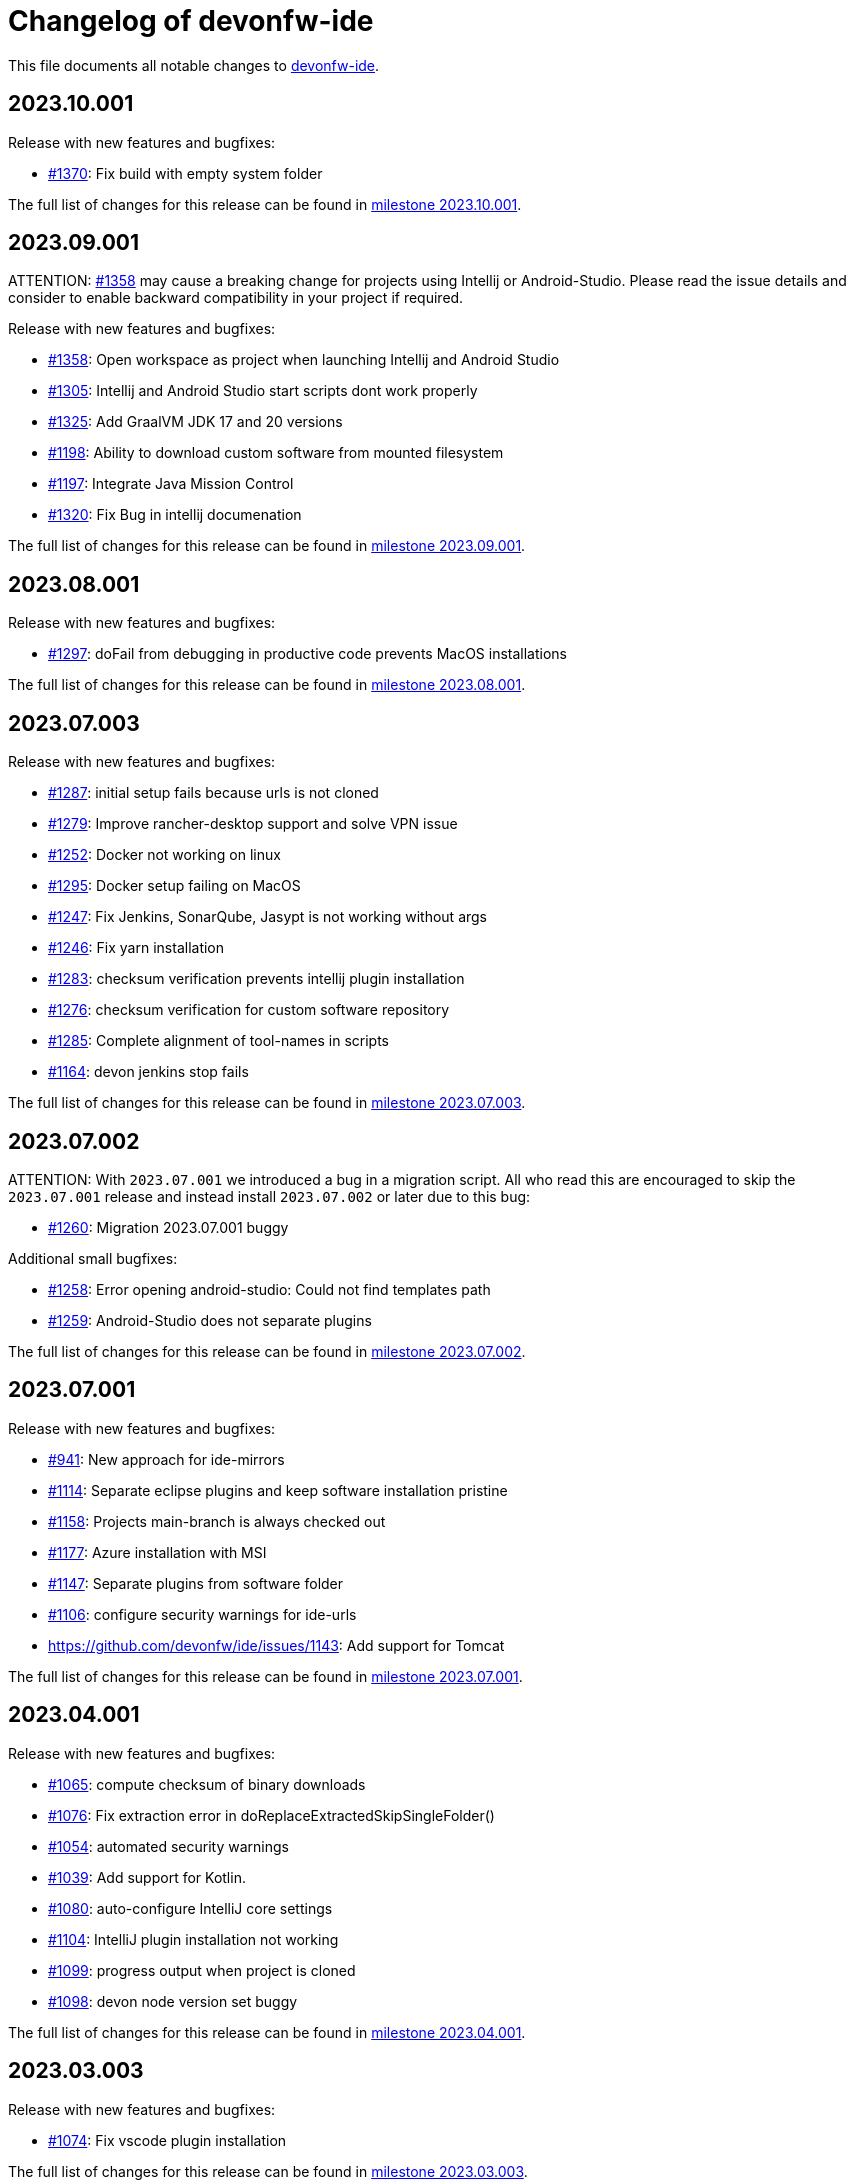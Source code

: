 = Changelog of devonfw-ide

This file documents all notable changes to https://github.com/devonfw/ide[devonfw-ide].

== 2023.10.001

Release with new features and bugfixes:

* https://github.com/devonfw/ide/issues/1370[#1370]: Fix build with empty system folder

The full list of changes for this release can be found in https://github.com/devonfw/ide/milestone/49?closed=1[milestone 2023.10.001].

== 2023.09.001

ATTENTION: https://github.com/devonfw/ide/issues/1358[#1358] may cause a breaking change for projects using Intellij or Android-Studio. Please read the issue details and consider to enable backward compatibility in your project if required.

Release with new features and bugfixes:

* https://github.com/devonfw/ide/issues/1358[#1358]: Open workspace as project when launching Intellij and Android Studio
* https://github.com/devonfw/ide/issues/1305[#1305]: Intellij and Android Studio start scripts dont work properly
* https://github.com/devonfw/ide/issues/1325[#1325]: Add GraalVM JDK 17 and 20 versions
* https://github.com/devonfw/ide/issues/1198[#1198]: Ability to download custom software from mounted filesystem
* https://github.com/devonfw/ide/issues/1197[#1197]: Integrate Java Mission Control
* https://github.com/devonfw/ide/issues/1320[#1320]: Fix Bug in intellij documenation

The full list of changes for this release can be found in https://github.com/devonfw/ide/milestone/48?closed=1[milestone 2023.09.001].

== 2023.08.001

Release with new features and bugfixes:

* https://github.com/devonfw/ide/issues/1297[#1297]: doFail from debugging in productive code prevents MacOS installations

The full list of changes for this release can be found in https://github.com/devonfw/ide/milestone/47?closed=1[milestone 2023.08.001].

== 2023.07.003

Release with new features and bugfixes:

* https://github.com/devonfw/ide/issues/1287[#1287]: initial setup fails because urls is not cloned
* https://github.com/devonfw/ide/issues/1279[#1279]: Improve rancher-desktop support and solve VPN issue
* https://github.com/devonfw/ide/issues/1252[#1252]: Docker not working on linux
* https://github.com/devonfw/ide/issues/1295[#1295]: Docker setup failing on MacOS
* https://github.com/devonfw/ide/issues/1247[#1247]: Fix Jenkins, SonarQube, Jasypt is not working without args
* https://github.com/devonfw/ide/issues/1246[#1246]: Fix yarn installation
* https://github.com/devonfw/ide/issues/1283[#1283]: checksum verification prevents intellij plugin installation
* https://github.com/devonfw/ide/issues/1276[#1276]: checksum verification for custom software repository
* https://github.com/devonfw/ide/issues/1285[#1285]: Complete alignment of tool-names in scripts
* https://github.com/devonfw/ide/issues/1164[#1164]: devon jenkins stop fails

The full list of changes for this release can be found in https://github.com/devonfw/ide/milestone/46?closed=1[milestone 2023.07.003].

== 2023.07.002

ATTENTION: With `2023.07.001` we introduced a bug in a migration script.
All who read this are encouraged to skip the `2023.07.001` release and instead install `2023.07.002` or later due to this bug:

* https://github.com/devonfw/ide/issues/1260[#1260]: Migration 2023.07.001 buggy

Additional small bugfixes:

* https://github.com/devonfw/ide/issues/1258[#1258]: Error opening android-studio: Could not find templates path
* https://github.com/devonfw/ide/issues/1259[#1259]: Android-Studio does not separate plugins

The full list of changes for this release can be found in https://github.com/devonfw/ide/milestone/45?closed=1[milestone 2023.07.002].

== 2023.07.001

Release with new features and bugfixes:

* https://github.com/devonfw/ide/issues/941[#941]: New approach for ide-mirrors
* https://github.com/devonfw/ide/issues/1114[#1114]: Separate eclipse plugins and keep software installation pristine
* https://github.com/devonfw/ide/issues/1158[#1158]: Projects main-branch is always checked out  
* https://github.com/devonfw/ide/issues/1177[#1177]: Azure installation with MSI   
* https://github.com/devonfw/ide/issues/1147[#1147]: Separate plugins from software folder
* https://github.com/devonfw/ide/issues/1106[#1106]: configure security warnings for ide-urls
* https://github.com/devonfw/ide/issues/1143: Add support for Tomcat

The full list of changes for this release can be found in https://github.com/devonfw/ide/milestone/44?closed=1[milestone 2023.07.001].

== 2023.04.001

Release with new features and bugfixes:

* https://github.com/devonfw/ide/issues/1065[#1065]: compute checksum of binary downloads
* https://github.com/devonfw/ide/issues/1076[#1076]: Fix extraction error in doReplaceExtractedSkipSingleFolder()
* https://github.com/devonfw/ide/issues/1054[#1054]: automated security warnings
* https://github.com/devonfw/ide/issues/1039[#1039]: Add support for Kotlin.
* https://github.com/devonfw/ide/issues/1080[#1080]: auto-configure IntelliJ core settings
* https://github.com/devonfw/ide/issues/1104[#1104]: IntelliJ plugin installation not working
* https://github.com/devonfw/ide/issues/1099[#1099]: progress output when project is cloned
* https://github.com/devonfw/ide/issues/1098[#1098]: devon node version set buggy

The full list of changes for this release can be found in https://github.com/devonfw/ide/milestone/43?closed=1[milestone 2023.04.001].

== 2023.03.003

Release with new features and bugfixes:

* https://github.com/devonfw/ide/issues/1074[#1074]: Fix vscode plugin installation

The full list of changes for this release can be found in https://github.com/devonfw/ide/milestone/42?closed=1[milestone 2023.03.003].

== 2023.03.002

Release with new features and bugfixes:

* https://github.com/devonfw/ide/issues/1071[#1071]: devon.bat sets wrong user PATH in Windows system environment settings

The full list of changes for this release can be found in https://github.com/devonfw/ide/milestone/41?closed=1[milestone 2023.03.002].

== 2023.03.001

Release with new features and bugfixes:

* https://github.com/devonfw/ide/issues/1068[#1068]: setup of devon ide create hangs
* https://github.com/devonfw/ide/issues/999[#999]: Ability to require minimum devonfw-ide version

The full list of changes for this release can be found in https://github.com/devonfw/ide/milestone/40?closed=1[milestone 2023.03.001].

== 2023.02.001

Release with new features and bugfixes:

* https://github.com/devonfw/ide/issues/1066[#1066]: devon.bat stopped adding PATH
* https://github.com/devonfw/ide/issues/1043[#1043]: Environment variables defined in devon.properties are not available in devonfw CMD
* https://github.com/devonfw/ide/issues/982[#982]: Add plugin recommendation feature to vscode
* https://github.com/devonfw/ide/issues/971[#971]: Ability to run "migration script" on update
* https://github.com/devonfw/ide/issues/991[#991]: Integrate openrewrite feature
* https://github.com/devonfw/ide/issues/1030[#1030]: Rancher Desktop Installation not detected
* https://github.com/devonfw/ide/issues/1062[#1062]: Migration support for devon4j 2023.01.001
* https://github.com/devonfw/ide/issues/1052[#1052]: Fix leading spaces on MacOS
* https://github.com/devonfw/ide/issues/1022[#1022]: suppress confusing windows process result messages like The operation completed successfully.
* https://github.com/devonfw/ide/issues/1051[#1051]: creation of a documentation for using the software IObit Unlocker to find processes that block specific files

The full list of changes for this release can be found in https://github.com/devonfw/ide/milestone/39?closed=1[milestone 2023.02.001].

== 2023.01.001

Release with new features and bugfixes:

* https://github.com/devonfw/ide/issues/1004[#1004]: GCloud CLI integration for windows
* https://github.com/devonfw/ide/issues/1010[#1010]: further improvements for extraction of MSI and PKG (improve AWS installation)
* https://github.com/devonfw/ide/issues/939[#939]: Consider extending test-functions-doc with invocation of undeclared functions
* https://github.com/devonfw/ide/issues/903[#903]: Uninstall Eclipse plugins
* https://github.com/devonfw/ide/issues/904[#904]: Remove the hard-coded Eclipse plugins from eclipse commandlet

The full list of changes for this release can be found in https://github.com/devonfw/ide/milestone/38?closed=1[milestone 2023.01.001].

== 2022.12.001

Release with new features and bugfixes:

* https://github.com/devonfw/ide/issues/992[#992]: aws does not install a different version
* https://github.com/devonfw/ide/issues/964[#964]: make aws config local
* https://github.com/devonfw/ide/issues/1020[#1020]: Windows bat error handling broken and odd effects
* https://github.com/devonfw/ide/issues/1005[#1005]: Proper error message if bash is not found
* https://github.com/devonfw/ide/issues/1017[#1017]: infinity loop opening windows in setup.bat

The full list of changes for this release can be found in https://github.com/devonfw/ide/milestone/37?closed=1[milestone 2022.12.001].

== 2022.11.002

Release with small but important bugfixes:

* https://github.com/devonfw/ide/issues/966[#966]: npm detection not reliable and redundant
* https://github.com/devonfw/ide/issues/954[#954]: First install removes all folders from user path
* https://github.com/devonfw/ide/issues/956[#956]: no matches found error if software folder missing
* https://github.com/devonfw/ide/issues/986[#986]: eclipse commandlet ignores EXTRA_JAVA_VERSION
* https://github.com/devonfw/ide/issues/974[#974]: Fix dotnet command for nightly test

The full list of changes for this release can be found in https://github.com/devonfw/ide/milestone/35?closed=1[milestone 2022.11.002].

== 2022.11.001

New release with awesome new features and bugfixes:

* https://github.com/devonfw/ide/issues/826[#826]: List available versions for a tool
* https://github.com/devonfw/ide/issues/878[#878]: Use default tool version from `available-versions`
* https://github.com/devonfw/ide/issues/893[#893]: Ability to configure version prefix
* https://github.com/devonfw/ide/issues/908[#908]: AWS CLI integration for MacOS and bugfix for win/linux
* https://github.com/devonfw/ide/issues/940[#940]: Make doInstall even more generic
* https://github.com/devonfw/ide/issues/935[#935]: doDevonCommand should use doFail instead of doAskToContinue
* https://github.com/devonfw/ide/issues/905[#905]: Better error handling when installing Eclipse plugins
* https://github.com/devonfw/ide/issues/976[#976]: Eclipse project import fails
* https://github.com/devonfw/ide/issues/960[#960]: openshift version check fails
* https://github.com/devonfw/ide/issues/929[#929]: Ensure function documentation is in sync

The full list of changes for this release can be found in https://github.com/devonfw/ide/milestone/34?closed=1[milestone 2022.11.001].

== 2022.08.003

Urgent bugfix release:

* https://github.com/devonfw/ide/issues/921[#921]: Setup fails on windows: repository '_isNew' does not exist
* https://github.com/devonfw/ide/issues/923[#923]: setup.bat fails if whitespaces in PSModulePath

The full list of changes for this release can be found in https://github.com/devonfw/ide/milestone/33?closed=1[milestone 2022.08.003].

== 2022.08.002

New release with various improvements and bugfixes:

* https://github.com/devonfw/ide/issues/905[#905]: Improving eclipse output when installing plugins
* https://github.com/devonfw/ide/issues/833[#833]: Implementing GitHub CLI
* https://github.com/devonfw/ide/issues/894[#894]: Integration of Quarkus CLI
* https://github.com/devonfw/ide/issues/832[#832]: Solution for unstable update sites
* https://github.com/devonfw/ide/issues/877[#877]: Update version of vscode to 1.71.0
* https://github.com/devonfw/ide/issues/898[#898]: AWS can not be installed
* https://github.com/devonfw/ide/pull/882[#882]: Fixing NPE by updating mvn default version to 3.8.4
* https://github.com/devonfw/ide/issues/409[#409]: Redo PATH adaptation if devon.bat is not in PATH
* https://github.com/devonfw/ide/issues/866[#866]: scripts folder not added to PATH if setup.bat called from powershell
* https://github.com/devonfw/ide/issues/880[#880]: Customize the trigger of the integration tests
* https://github.com/devonfw/ide/issues/879[#879]: Renaming integration-tests and adding badges
* https://github.com/devonfw/ide/issues/751[#751]: Documentation of functions
* https://github.com/devonfw/ide/pull/914[#914]: Tools Documentation Update

The full list of changes for this release can be found in https://github.com/devonfw/ide/milestone/32?closed=1[milestone 2022.08.002].

== 2022.08.001

New release with various improvements and bugfixes:

* https://github.com/devonfw/ide/issues/840[#840]: Pip Integration and fixing package installation
* https://github.com/devonfw/ide/issues/713[#713]: Python integration
* https://github.com/devonfw/ide/issues/706[#706]: Folder ${M2_REPO} gets created
* https://github.com/devonfw/ide/issues/817[#817]: Update Eclipse to 2022-03
* https://github.com/devonfw/ide/pull/796[#796]: update sonarqube to 9.4.0.54424
* https://github.com/devonfw/ide/issues/794[#794]: Improve installation process of Rancher Desktop and VPNKit
* https://github.com/devonfw/ide/issues/738[#738]: CLI Lazy Docker integration
* https://github.com/devonfw/ide/issues/819[#819]: add option to create new devonfw-ide installation
* https://github.com/devonfw/ide/issues/810[#810]: Add OpenShift CLI
* https://github.com/devonfw/ide/issues/692[#692]: Improve Windows Terminal with gitbash
* https://github.com/devonfw/ide/issues/786[#786]: Improve Windows Terminal with powershell
* https://github.com/devonfw/ide/issues/849[#849]: Integration of GCViewer
* https://github.com/devonfw/ide/issues/867[#867]: ERROR: Error opening the file. There may be a disk or file system error.
* https://github.com/devonfw/ide/pull/829[#829]: #701: fix registry import paths for Windows Terminal
* https://github.com/devonfw/ide/pull/802[#802]: #798: English grammar fix for success message
* https://github.com/devonfw/ide/issues/803[#803]: git pull not working on debug
* https://github.com/devonfw/ide/issues/848[#848]: Update PATH automatically on doDevonCommand
* https://github.com/devonfw/ide/issues/811[#811]: add function for installing with different package managers
* https://github.com/devonfw/ide/issues/691[#691]: Nightly test of devonfw-ide installation
* https://github.com/devonfw/ide/issues/800[#800]: Nightly test with additional tests
* https://github.com/devonfw/ide/issues/767[#767]: Fix AsciiDoc issues
* https://github.com/devonfw/ide/issues/774[#774]: Create Getting-Started-For-Developers Documentation

The full list of changes for this release can be found in https://github.com/devonfw/ide/milestone/31?closed=1[milestone 2022.08.001].

== 2022.04.003

New release with various improvements and bugfixes:

* https://github.com/devonfw/ide/issues/781[#781]: Support for DotNet
* https://github.com/devonfw/ide/issues/770[#770]: RancherDesktop can not be installed
* https://github.com/devonfw/ide/issues/777[#777]: Support for colored output
* https://github.com/devonfw/ide/issues/749[#749]: Prompt default value for Settings URL
* https://github.com/devonfw/ide/pull/785[#785]: fix passing args to terraform and helm on proxy usage

The full list of changes for this release can be found in https://github.com/devonfw/ide/milestone/30?closed=1[milestone 2022.04.003].

== 2022.04.002

New release with improved cloud tool support and various improvements and bugfixes:

* https://github.com/devonfw/ide/issues/711[#711]: AWS CLI integration
* https://github.com/devonfw/ide/issues/712[#712]: Azure CLI integration
* https://github.com/devonfw/ide/issues/713[#713]: Python integration
* https://github.com/devonfw/ide/issues/632[#632]: fork detection buggy
* https://github.com/devonfw/ide/issues/687[#687]: error on git pull
* https://github.com/devonfw/ide/issues/770[#770]: first small fixes for VPNKit

The full list of changes for this release can be found in https://github.com/devonfw/ide/milestone/29?closed=1[milestone 2022.04.002].

== 2022.04.001

New release with improved cloud tool support and various improvements and bugfixes:

* https://github.com/devonfw/ide/issues/690[#690]: Support for RancherDesktop
* https://github.com/devonfw/ide/issues/710[#710]: Add VPN enhancement to RancherDesktop
* https://github.com/devonfw/ide/issues/695[#695]: Docker setup not working
* https://github.com/devonfw/ide/issues/636[#636]: Helm integration
* https://github.com/devonfw/ide/issues/637[#637]: Terraform integration
* https://github.com/devonfw/ide/issues/638[#638]: GraalVM integration
* https://github.com/devonfw/ide/issues/734[#734]: unzip: command not found (zip support)
* https://github.com/devonfw/ide/issues/701[#701]: Support for windows terminal
* https://github.com/devonfw/ide/pull/700[#700]: support for MAVEN_ARGS variable for mvn 3.x
* https://github.com/devonfw/ide/issues/696[#696]: Move CobiGen home folder from user home to ide per default
* https://github.com/devonfw/ide/issues/683[#683]: Generalize MacOS app workaround

The full list of changes for this release can be found in https://github.com/devonfw/ide/milestone/27?closed=1[milestone 2022.04.001].

== 2021.12.005

Update with the following bugfixes and improvements:

* https://github.com/devonfw/ide/issues/693[#693]: Docker isQuiet: command not found
* https://github.com/devonfw/ide/pull/668[#668]: Bugfix for issue #667 - devon npm setup ignores a given version
* https://github.com/devonfw/ide/pull/686[#686]: Improve UX for "devon ide update" on windows

The full list of changes for this release can be found in https://github.com/devonfw/ide/milestone/26?closed=1[milestone 2021.12.005].

== 2021.12.004

Update with the following bugfixes and improvements:

* https://github.com/devonfw/ide/issues/678[#678]: Support extra Java for IDEs via EXTRA_JAVA_VERSION
* https://github.com/devonfw/ide/issues/680[#680]: Intellij Plugin installation broken

The full list of changes for this release can be found in https://github.com/devonfw/ide/milestone/25?closed=1[milestone 2021.12.004].

== 2021.12.003

Update with the following bugfixes and improvements:

* https://github.com/devonfw/ide/issues/664[#664] / https://github.com/devonfw/ide/issues/662[662]: scripts/command/eclipse: line 79: isQuiet: command not found
* https://github.com/devonfw/ide/issues/665[#665]: devon ide update should update all installed tools
* https://github.com/devonfw/ide/issues/669[#669]: Installation of custom tools broken
* https://github.com/devonfw/ide/issues/667[#667]: devon npm setup ignores a given version

The full list of changes for this release can be found in https://github.com/devonfw/ide/milestone/23?closed=1[milestone 2021.12.003].

== 2021.12.002

Update with the following bugfixes and improvements:

* https://github.com/devonfw/ide/issues/641[#641]: Improve tools download to be stable
* https://github.com/devonfw/ide/issues/650[#650]: Update java version to 11.0.13_8
* https://github.com/devonfw/ide/issues/649[#649]: Update eclipse version to 2021‑12
* https://github.com/devonfw/ide/issues/538[#538]: Make Eclipse version dependent on JAVA_VERSION
* https://github.com/devonfw/ide/issues/658[#658]: Update intellij to 2021.3
* https://github.com/devonfw/ide/issues/618[#618]: IDE does not support JDK 17
* https://github.com/devonfw/ide/issues/604[#604]: Installation error with eclipse plugins

The full list of changes for this release can be found in https://github.com/devonfw/ide/milestone/22?closed=1[milestone 2021.12.002].

== 2021.12.001

Update with the following bugfixes and improvements:

* https://github.com/devonfw/ide/issues/616[#616]: Default eclipse version not downloadable
* https://github.com/devonfw/ide/pull/607[#607]: fix url from eclipse plugins
* https://github.com/devonfw/ide/issues/453[#453]: Automatic plugin installation for IntelliJ
* https://github.com/devonfw/ide/issues/601[#601]: Update of node.js to 14.17.6 to fix CVE-2021-22930
* https://github.com/devonfw/ide/pull/625[#625]: There is no doIsQuiet yet for CobiGen

The full list of changes for this release can be found in https://github.com/devonfw/ide/milestone/21?closed=1[milestone 2021.12.001].

== 2021.04.002

Update with the following bugfixes and improvements:

* https://github.com/devonfw/ide/issues/340[#340]: Improve CobiGen CLI with update support
* https://github.com/devonfw/ide/issues/584[#584]: add commandlets for docker and kubernetes (experimental)
* https://github.com/devonfw/ide/issues/591[#591]: Update node.js and related components to fix CVEs
* https://github.com/devonfw/ide/issues/585[#585]: Settings repos with branches
* https://github.com/devonfw/ide/issues/581[#581]: Redundant update sites not updated
* https://github.com/devonfw/ide/pull/589[#589]: Update advanced-tooling-windows.asciidoc

The full list of changes for this release can be found in https://github.com/devonfw/ide/milestone/20?closed=1[milestone 2021.04.002].

== 2021.04.001

Update with the following bugfixes and improvements:

* https://github.com/devonfw/ide/issues/537[#537]: Update eclipse to 2021-03
* https://github.com/devonfw/ide/issues/287[#287]: Command autocompletion
* https://github.com/devonfw/ide/issues/536[#536]: Improve handling of aborted downloads
* https://github.com/devonfw/ide/issues/542[#542]: Support placeholders in settings.xml template
* https://github.com/devonfw/ide/issues/557[#557]: minimize setup by reducing DEVON_IDE_TOOLS
* https://github.com/devonfw/ide/issues/537[#537]: Update eclipse to 2021-03
* https://github.com/devonfw/ide/issues/550[#550]: update maven to 3.8.1
* https://github.com/devonfw/ide/issues/545[#545]: update devon4j to 2021.04.002 and add migration
* https://github.com/devonfw/ide/issues/575[#575]: jasypt support for password encryption and decryption
* https://github.com/devonfw/ide/issues/546[#546]: Problems with tm-terminal Eclipse plugin
* https://github.com/devonfw/ide/issues/553[#553]: VSCode user-data-dir shall be part of workspace config
* https://github.com/devonfw/ide/issues/513[#513]: Configurable generation of IDE start scripts

The full list of changes for this release can be found in https://github.com/devonfw/ide/milestone/18?closed=1[milestone 2021.04.001].

== 2020.12.003

Update with the following bugfixes and improvements:

* https://github.com/devonfw/ide/pull/535[#535]: improve windows PATH adoption on initial setup
* https://github.com/devonfw/ide/issues/539[#539]: Improve devon release to support other versioning strategies
* https://github.com/devonfw/ide/pull/534[#534]: Update VS Code to 1.54.1 and node.js to v14.16.0

The full list of changes for this release can be found in https://github.com/devonfw/ide/milestone/19?closed=1[milestone 2020.12.003].

== 2020.12.002

Update with the following bugfixes and improvements:

* https://github.com/devonfw/ide/issues/522[#522]: update devon4j to 2020.12.002 and create migration to this version
* https://github.com/devonfw/ide/pull/524[#524]: workaround for bug in git for windows
* https://github.com/devonfw/ide/issues/520[#520]: update default version of java to 11.0.9.1_1
* https://github.com/devonfw/ide/issues/514[#514]: Remove or adjust AnyEditTools plugin update site
* https://github.com/devonfw/ide/issues/480[#480]: Eclipse import to wrong workspace
* https://github.com/devonfw/ide/issues/505[#505]: devon java create - ERROR: Missing arguments for doMavenArchetype
* https://github.com/devonfw/ide/issues/507[#507]: allow to switch eclipse edition via variable

The full list of changes for this release can be found in https://github.com/devonfw/ide/milestone/17?closed=1[milestone 2020.12.002].

== 2020.12.001

Update with the following bugfixes and improvements:

* https://github.com/devonfw/ide/pull/495[#495]: Documentation corrections
* https://github.com/devonfw/ide/issues/491[#491]: Consider lombok support
* https://github.com/devonfw/ide/pull/489[#489]: Update node to v12.19.0 and VS Code to 1.50.1
* https://github.com/devonfw/ide/issues/470[#470]: reverse merge of workspace settings not sorting properties anymore
* https://github.com/devonfw/ide/issues/483[#483]: Error during installation when npm is already installed
* https://github.com/devonfw/ide/issues/493[#493]: custom evironment variables from devon.properties not available in IDE
* https://github.com/devonfw/ide/pull/499[#499]: Enable configuration of version for yarn and angular cli (ng)
* https://github.com/devonfw/ide/issues/415[#415]: documentation to customize settings
* https://github.com/devonfw/ide/issues/479[#479]: Error for vscode plugin installation
* https://github.com/devonfw/ide/issues/502[#502]: Filecomment for new Java types is still @author ${user}
* https://github.com/devonfw/ide/issues/471[#471]: Preconfigure Project Explorer with Hierarchical Project Presentation
* https://github.com/devonfw/ide/issues/498[#498]: migration support for devon4j 2020.12.001

The full list of changes for this release can be found in https://github.com/devonfw/ide/milestone/16?closed=1[milestone 2020.12.001].

== 2020.08.002

Update with the following bugfixes and improvements:

* https://github.com/devonfw/ide/issues/452[#452]: Consider support for IntelliJ Ultimate
* https://github.com/devonfw/ide/pull/474[#474]: make intellij work on linux (idea.sh vs. idea)
* https://github.com/devonfw/ide/pull/475[#475]: IntelliJ edition support not working properly
* https://github.com/devonfw/ide/pull/477[#477]: update IntelliJ to 2020.2.1
* https://github.com/devonfw/ide/pull/478[#478]: add IDEA_HOME to PATH after installation
* https://github.com/devonfw/ide/pull/465[#465]: Security update for node.js and VS code
* https://github.com/devonfw/ide/issues/467[#467]: Expansion of ~ stopped working on windows CMD (M2_HOME not properly set)
* https://github.com/devonfw/ide/issues/461[#461]: settings still not updated: JsonMerger not writing even if target file not exists
* https://github.com/devonfw/ide/pull/455[#455]: Fix args quoting for node commandlet
* https://github.com/devonfw/ide/pull/464[#464]: Update advanced-tooling-windows.asciidoc
* https://github.com/devonfw/ide/issues/458[#458]: Outdated readme.txt

The full list of changes for this release can be found in https://github.com/devonfw/ide/milestone/15?closed=1[milestone 2020.08.002].

== 2020.08.001

Update with the following bugfixes and improvements:

* https://github.com/devonfw/ide/pull/454[#454]: update to eclipse 2020.06
* https://github.com/devonfw/ide/pull/442[#442]: update nodejs and vscode
* https://github.com/devonfw/ide/issues/432[#432]: vsCode settings are not updated
* https://github.com/devonfw/ide/issues/446[#446]: intellij: doConfigureEclipse: command not found
* https://github.com/devonfw/ide/issues/440[#440]: Software update may lead to inconsistent state due to windows file locks
* https://github.com/devonfw/ide/issues/427[#427]: release: keep leading zeros
* https://github.com/devonfw/ide/issues/450[#450]: update settings
* https://github.com/devonfw/ide/issues/431[#431]: devon build command not working correct for yarn or npm
* https://github.com/devonfw/ide/issues/449[#449]: update to devon4j 2020.08.001

The full list of changes for this release can be found in https://github.com/devonfw/ide/milestone/12?closed=1[milestone 2020.08.001].

== 2020.04.004

Minor update with the following bugfixes and improvements:

* https://github.com/devonfw/ide/issues/433[#433]: Windows: devon command line sets wrong environment variables (with tilde symbol)
* https://github.com/devonfw/ide/pull/435[#435]: fix variable resolution on bash

The full list of changes for this release can be found in https://github.com/devonfw/ide/milestone/14?closed=1[milestone 2020.04.004].

== 2020.04.003

Minor update with the following bugfixes and improvements:

* https://github.com/devonfw/ide/issues/395[#395]: variable from devon.properites unset if value is in double quotes
* https://github.com/devonfw/ide/pull/429[#429]: Added script to create a meta file in the users directory after setup

The full list of changes for this release can be found in https://github.com/devonfw/ide/milestone/13?closed=1[milestone 2020.04.003].

== 2020.04.002

Minor update with the following bugfixes and improvements:

* https://github.com/devonfw/ide/issues/418[#418]: Make projects optional
* https://github.com/devonfw/ide/pull/421[#421]: update devon4j to 2020.04.002
* https://github.com/devonfw/ide/issues/413[#413]: Update Eclipse to 2020-03
* https://github.com/devonfw/ide/issues/424[#424]: Strange errors on windows if devon.properties contains mixed line endings
* https://github.com/devonfw/ide/issues/399[#399]: launching of Intellij fails with No such file or directory error.
* https://github.com/devonfw/ide/pull/410[#410]: fix jsonmerge for boolean and null values

The full list of changes for this release can be found in https://github.com/devonfw/ide/milestone/11?closed=1[milestone 2020.04.002].

== 2020.04.001

Starting with this release we have changed the versioning schema in `devonfw` to `yyyy.mm.NNN` where `yyyy.mm` is the date of the planned milestone release and `NNN` is a running number increased with every bug- or security-fix update.

* https://github.com/devonfw/ide/issues/394[#394] variable from devon.properties not set if not terminated with newline
* https://github.com/devonfw/ide/issues/399[#399] launching of Intellij fails with No such file or directory error.
* https://github.com/devonfw/ide/issues/371[#371] Eclipse plugin installation broke
* https://github.com/devonfw/ide/issues/390[#390] maven get/set-version buggy
* https://github.com/devonfw/ide/issues/397[#397] migration support for devon4j 2020.04.001
* https://github.com/devonfw/ide/pull/400[#400] allow custom args for release

The full list of changes for this release can be found in https://github.com/devonfw/ide/milestone/9?closed=1[milestone 2020.04.001].

== 3.3.1

New release with bugfixes and new ide plugin feature:

* https://github.com/devonfw/ide/issues/343[#343]: Setup can't find Bash nor Git
* https://github.com/devonfw/ide/issues/369[#369]: Fix flattening of POMs
* https://github.com/devonfw/ide/pull/386[#386]: Feature/clone recursive
* https://github.com/devonfw/ide/issues/379[#379]: Use own extensions folder in devonfw-ide
* https://github.com/devonfw/ide/pull/381[#381]: Add ability to configure VS Code plugins via settings
* https://github.com/devonfw/ide/issues/376[#376]: Improve Eclipse plugin configuration
* https://github.com/devonfw/ide/pull/373[#373]: Fix project import on windows
* https://github.com/devonfw/ide/pull/374[#374]: Rework build on import

The full list of changes for this release can be found in https://github.com/devonfw/ide/milestone/10?closed=1[milestone 3.3.1].

== 3.3.0

New release with bugfixes and new project import feature:

* https://github.com/devonfw/ide/pull/343[#343]: Detect non-admin GitForWindows and Cygwin
* https://github.com/devonfw/ide/issues/175[#175]: Ability to clone projects and import into Eclipse automatically
* https://github.com/devonfw/ide/issues/346[#346]: devon eclipse add-plugin parameters swapped
* https://github.com/devonfw/ide/issues/363[#363]: devon ide update does not pull latest project settings
* https://github.com/devonfw/ide/pull/366[#366]: update java versions to latest fix releases

The full list of changes for this release can be found in https://github.com/devonfw/ide/milestone/5?closed=1[milestone 3.3.0].

== 3.2.4

Bugfix release with new features such as CobiGen CLI:

* https://github.com/devonfw/ide/issues/335[#335]: Update to recent LTS versions of node.js and VSCode
* https://github.com/devonfw/ide/issues/339[#339]: Properties not updated after settings cloned or changed
* https://github.com/devonfw/ide/issues/59[#59]: Integrate CobiGen CLI as commandlet
* https://github.com/devonfw/ide/issues/21[#21]: Improve OS Support
* https://github.com/devonfw/ide/pull/313[#313]: Improve keyboard layout for MacOS
* https://github.com/devonfw/ide/issues/259[#259]: mvn package runs into test failures on Windows

The full list of changes for this release can be found in https://github.com/devonfw/ide/milestone/2?closed=1[milestone 3.2.4].

== 3.2.3

This version marks the first fully official release.
Changes for this release can be found in https://github.com/devonfw/ide/milestone/8?closed=1[milestone 3.2.3].
Prior versions can be found in according milestones and release tags on github.
However, the history before this release is considered legacy and is therefore not reflected here.
